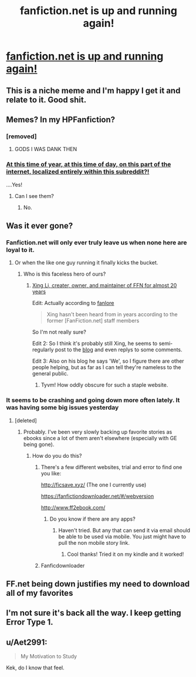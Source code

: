 #+TITLE: fanfiction.net is up and running again!

* [[https://i.redd.it/s7z59r4hsim01.jpg][fanfiction.net is up and running again!]]
:PROPERTIES:
:Author: pumpkinsouptroupe
:Score: 287
:DateUnix: 1521378124.0
:DateShort: 2018-Mar-18
:FlairText: Discussion
:END:

** This is a niche meme and I'm happy I get it and relate to it. Good shit.
:PROPERTIES:
:Author: forcemon
:Score: 99
:DateUnix: 1521382384.0
:DateShort: 2018-Mar-18
:END:


** Memes? In my HPFanfiction?
:PROPERTIES:
:Author: FaramirLovesEowyn
:Score: 78
:DateUnix: 1521382623.0
:DateShort: 2018-Mar-18
:END:

*** [removed]
:PROPERTIES:
:Score: 47
:DateUnix: 1521389134.0
:DateShort: 2018-Mar-18
:END:

**** GODS I WAS DANK THEN
:PROPERTIES:
:Author: ScottPress
:Score: 31
:DateUnix: 1521392177.0
:DateShort: 2018-Mar-18
:END:


*** [[https://www.youtube.com/watch?v=Rj0Tj8dnrYw][At this time of year, at this time of day, on this part of the internet, localized entirely within this subreddit?!]]

....Yes!
:PROPERTIES:
:Score: 15
:DateUnix: 1521398656.0
:DateShort: 2018-Mar-18
:END:

**** Can I see them?
:PROPERTIES:
:Author: FaramirLovesEowyn
:Score: 4
:DateUnix: 1521416650.0
:DateShort: 2018-Mar-19
:END:

***** No.
:PROPERTIES:
:Author: DontLoseYourWay223
:Score: 3
:DateUnix: 1521443908.0
:DateShort: 2018-Mar-19
:END:


** Was it ever gone?
:PROPERTIES:
:Author: HBOscar
:Score: 14
:DateUnix: 1521382553.0
:DateShort: 2018-Mar-18
:END:

*** Fanfiction.net will only ever truly leave us when none here are loyal to it.
:PROPERTIES:
:Author: AutumnSouls
:Score: 94
:DateUnix: 1521385553.0
:DateShort: 2018-Mar-18
:END:

**** Or when the like one guy running it finally kicks the bucket.
:PROPERTIES:
:Author: Frystix
:Score: 42
:DateUnix: 1521391327.0
:DateShort: 2018-Mar-18
:END:

***** Who is this faceless hero of ours?
:PROPERTIES:
:Score: 14
:DateUnix: 1521401483.0
:DateShort: 2018-Mar-18
:END:

****** [[https://en.wikipedia.org/wiki/FanFiction.Net][Xing Li, creater, owner, and maintainer of FFN for almost 20 years]]

Edit: Actually according to [[https://fanlore.org/wiki/Xing_Li][fanlore]]

#+begin_quote
  Xing hasn't been heard from in years according to the former [FanFiction.net] staff members
#+end_quote

So I'm not really sure?

Edit 2: So I think it's probably still Xing, he seems to semi-regularly post to the [[https://blog.fictionpress.com/][blog]] and even replys to some comments.

Edit 3: Also on his blog he says 'We', so I figure there are other people helping, but as far as I can tell they're nameless to the general public.
:PROPERTIES:
:Author: Frystix
:Score: 21
:DateUnix: 1521401579.0
:DateShort: 2018-Mar-18
:END:

******* Tyvm! How oddly obscure for such a staple website.
:PROPERTIES:
:Score: 9
:DateUnix: 1521408350.0
:DateShort: 2018-Mar-19
:END:


*** It seems to be crashing and going down more often lately. It was having some big issues yesterday
:PROPERTIES:
:Author: girlikecupcake
:Score: 24
:DateUnix: 1521386726.0
:DateShort: 2018-Mar-18
:END:

**** [deleted]
:PROPERTIES:
:Score: 8
:DateUnix: 1521394813.0
:DateShort: 2018-Mar-18
:END:

***** Probably. I've been very slowly backing up favorite stories as ebooks since a lot of them aren't elsewhere (especially with GE being gone).
:PROPERTIES:
:Author: girlikecupcake
:Score: 8
:DateUnix: 1521395625.0
:DateShort: 2018-Mar-18
:END:

****** How do you do this?
:PROPERTIES:
:Author: ria1328
:Score: 4
:DateUnix: 1521410115.0
:DateShort: 2018-Mar-19
:END:

******* There's a few different websites, trial and error to find one you like:

[[http://ficsave.xyz/]] (The one I currently use)

[[https://fanfictiondownloader.net/#/webversion]]

[[http://www.ff2ebook.com/]]
:PROPERTIES:
:Author: girlikecupcake
:Score: 9
:DateUnix: 1521412490.0
:DateShort: 2018-Mar-19
:END:

******** Do you know if there are any apps?
:PROPERTIES:
:Author: ria1328
:Score: 1
:DateUnix: 1521425104.0
:DateShort: 2018-Mar-19
:END:

********* Haven't tried. But any that can send it via email should be able to be used via mobile. You just might have to pull the non mobile story link.
:PROPERTIES:
:Author: girlikecupcake
:Score: 2
:DateUnix: 1521426331.0
:DateShort: 2018-Mar-19
:END:

********** Cool thanks! Tried it on my kindle and it worked!
:PROPERTIES:
:Author: ria1328
:Score: 1
:DateUnix: 1521467189.0
:DateShort: 2018-Mar-19
:END:


******* Fanficdownloader
:PROPERTIES:
:Author: BlackiceKoz
:Score: 2
:DateUnix: 1521412294.0
:DateShort: 2018-Mar-19
:END:


** FF.net being down justifies my need to download all of my favorites
:PROPERTIES:
:Author: _awesaum_
:Score: 9
:DateUnix: 1521419313.0
:DateShort: 2018-Mar-19
:END:


** I'm not sure it's back all the way. I keep getting Error Type 1.
:PROPERTIES:
:Author: CryptidGrimnoir
:Score: 3
:DateUnix: 1521391549.0
:DateShort: 2018-Mar-18
:END:


** u/Aet2991:
#+begin_quote
  My Motivation to Study
#+end_quote

Kek, do I know that feel.
:PROPERTIES:
:Author: Aet2991
:Score: 3
:DateUnix: 1521410904.0
:DateShort: 2018-Mar-19
:END:
